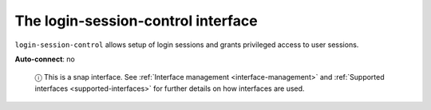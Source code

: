.. 13094.md

.. _the-login-session-control-interface:

The login-session-control interface
===================================

``login-session-control`` allows setup of login sessions and grants privileged access to user sessions.

**Auto-connect**: no

   ⓘ This is a snap interface. See :ref:`Interface management <interface-management>` and :ref:`Supported interfaces <supported-interfaces>` for further details on how interfaces are used.

